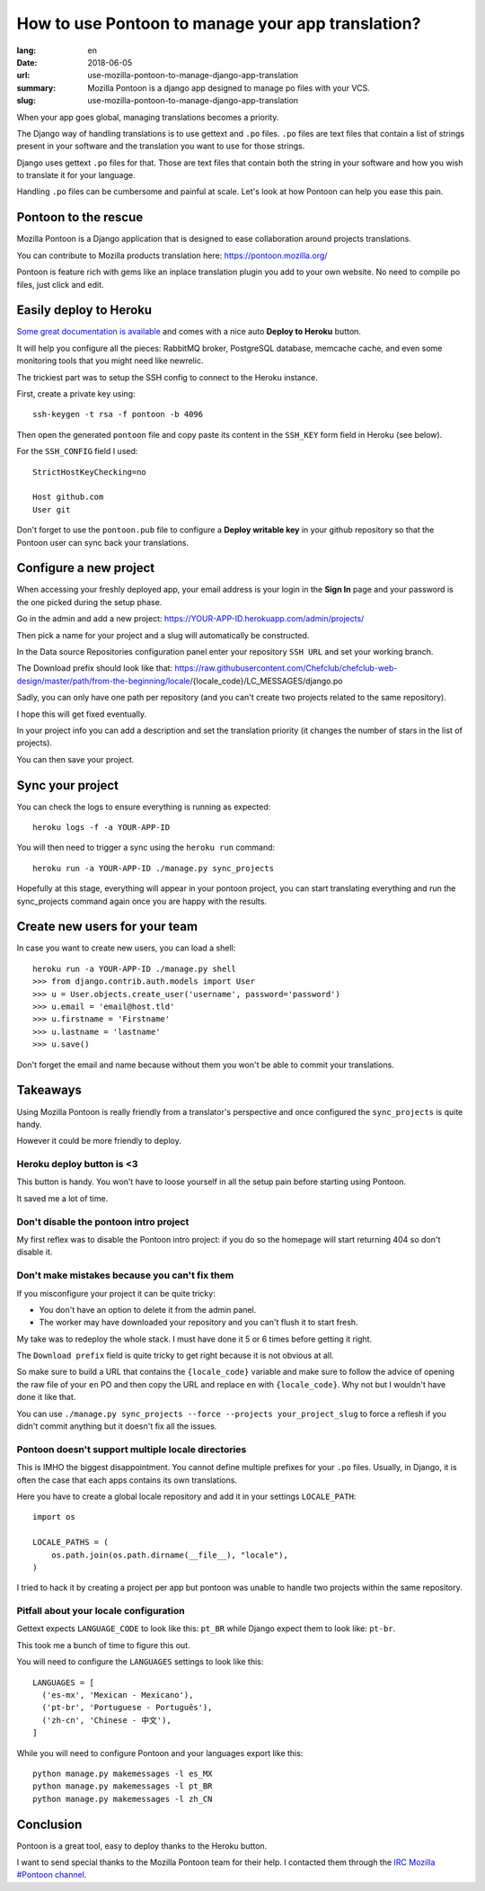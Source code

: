 How to use Pontoon to manage your app translation?
##################################################

:lang: en
:date: 2018-06-05
:url: use-mozilla-pontoon-to-manage-django-app-translation
:summary: Mozilla Pontoon is a django app designed to manage po files with your VCS.
:slug: use-mozilla-pontoon-to-manage-django-app-translation

When your app goes global, managing translations becomes a priority.

The Django way of handling translations is to use gettext and ``.po``
files. ``.po`` files are text files that contain a list of strings
present in your software and the translation you want to use for those
strings.

Django uses gettext ``.po`` files for that. Those are text files that
contain both the string in your software and how you wish to
translate it for your language.

Handling ``.po`` files can be cumbersome and painful at scale. 
Let's look at how Pontoon can help you ease this pain.


Pontoon to the rescue
=====================

Mozilla Pontoon is a Django application that is designed to ease
collaboration around projects translations.

You can contribute to Mozilla products translation here: https://pontoon.mozilla.org/

Pontoon is feature rich with gems like an inplace translation plugin
you add to your own website. No need to compile po files, just click
and edit.


Easily deploy to Heroku
=======================

`Some great documentation is available <https://mozilla-pontoon.readthedocs.io/en/latest/admin/deployment.html>`_ and comes with a nice auto **Deploy to Heroku** button.

It will help you configure all the pieces: RabbitMQ broker, PostgreSQL
database, memcache cache, and even some monitoring tools that you
might need like newrelic.

The trickiest part was to setup the SSH config to connect to the
Heroku instance.

First, create a private key using::

  ssh-keygen -t rsa -f pontoon -b 4096

Then open the generated ``pontoon`` file and copy paste its content in the ``SSH_KEY`` form field in Heroku (see below).

For the ``SSH_CONFIG`` field I used::

  StrictHostKeyChecking=no

  Host github.com
  User git

.. image:: {filename}/images/pontoon/ssh-config.png
    :alt: Configure the SSH credentials and config

Don't forget to use the ``pontoon.pub`` file to configure a **Deploy
writable key** in your github repository so that the Pontoon user can
sync back your translations.

.. image:: {filename}/images/pontoon/git-ssh-config.png
    :alt: Configure the SSH public key in your Github config


  
Configure a new project
=======================

When accessing your freshly deployed app, your email address is your login in
the **Sign In** page and your password is the one picked during the setup phase.

Go in the admin and add a new project: https://YOUR-APP-ID.herokuapp.com/admin/projects/

Then pick a name for your project and a slug will automatically be constructed.

.. image:: {filename}/images/pontoon/languages.png
    :alt: Pick a name an select the languages

In the Data source Repositories configuration panel enter your
repository ``SSH URL`` and set your working branch.

.. image:: {filename}/images/pontoon/repository.png
    :alt: Configure the git repository

The Download prefix should look like that: https://raw.githubusercontent.com/Chefclub/chefclub-web-design/master/path/from-the-beginning/locale/{locale_code}/LC_MESSAGES/django.po

Sadly, you can only have one path per repository (and you can't
create two projects related to the same repository).

I hope this will get fixed eventually.

In your project info you can add a description and set the translation
priority (it changes the number of stars in the list of projects).

You can then save your project.

Sync your project
=================

You can check the logs to ensure everything is running as expected::

    heroku logs -f -a YOUR-APP-ID

You will then need to trigger a sync using the ``heroku run`` command::

    heroku run -a YOUR-APP-ID ./manage.py sync_projects

Hopefully at this stage, everything will appear in your pontoon
project, you can start translating everything and run the
sync_projects command again once you are happy with the results.


Create new users for your team
==============================

In case you want to create new users, you can load a shell::

    heroku run -a YOUR-APP-ID ./manage.py shell
    >>> from django.contrib.auth.models import User
    >>> u = User.objects.create_user('username', password='password')
    >>> u.email = 'email@host.tld'
    >>> u.firstname = 'Firstname'
    >>> u.lastname = 'lastname'
    >>> u.save()

Don't forget the email and name because without them you won't be able
to commit your translations.

Takeaways
=========

Using Mozilla Pontoon is really friendly from a translator's perspective
and once configured the ``sync_projects`` is quite handy.

However it could be more friendly to deploy.

Heroku deploy button is <3
--------------------------

This button is handy. You won't have to loose yourself in all the
setup pain before starting using Pontoon.

It saved me a lot of time.


Don't disable the pontoon intro project
---------------------------------------

My first reflex was to disable the Pontoon intro project: if you do so
the homepage will start returning 404 so don't disable it.


Don't make mistakes because you can't fix them
----------------------------------------------

If you misconfigure your project it can be quite tricky:

- You don't have an option to delete it from the admin panel.
- The worker may have downloaded your repository and you can't flush
  it to start fresh.

My take was to redeploy the whole stack. I must have done it 5 or 6
times before getting it right.

The ``Download prefix`` field is quite tricky to get right because it
is not obvious at all.

So make sure to build a URL that contains the ``{locale_code}``
variable and make sure to follow the advice of opening the raw file of
your ``en`` PO and then copy the URL and replace ``en`` with
``{locale_code}``. Why not but I wouldn't have done it like that.

You can use ``./manage.py sync_projects --force --projects
your_project_slug`` to force a reflesh if you didn't commit anything
but it doesn't fix all the issues.


Pontoon doesn't support multiple locale directories
---------------------------------------------------

This is IMHO the biggest disappointment. You cannot define multiple
prefixes for your ``.po`` files. Usually, in Django, it is often the
case that each apps contains its own translations.

Here you have to create a global locale repository and add it in your
settings ``LOCALE_PATH``::

    import os

    LOCALE_PATHS = (
        os.path.join(os.path.dirname(__file__), "locale"),
    )

I tried to hack it by creating a project per app but pontoon was
unable to handle two projects within the same repository.


Pitfall about your locale configuration
---------------------------------------

Gettext expects ``LANGUAGE_CODE`` to look like this: ``pt_BR`` while
Django expect them to look like: ``pt-br``.

This took me a bunch of time to figure this out.

You will need to configure the ``LANGUAGES`` settings to look like this::

    LANGUAGES = [
      ('es-mx', 'Mexican - Mexicano'),
      ('pt-br', 'Portuguese - Português'),
      ('zh-cn', 'Chinese - 中文'),
    ]

While you will need to configure Pontoon and your languages export like this::

    python manage.py makemessages -l es_MX
    python manage.py makemessages -l pt_BR
    python manage.py makemessages -l zh_CN


Conclusion
==========

Pontoon is a great tool, easy to deploy thanks to the Heroku button.

I want to send special thanks to the Mozilla Pontoon team for their help. I contacted
them through the `IRC Mozilla #Pontoon channel <http://chat.mibbit.com/?server=irc.mozilla.org&channel=%23pontoon>`_.
